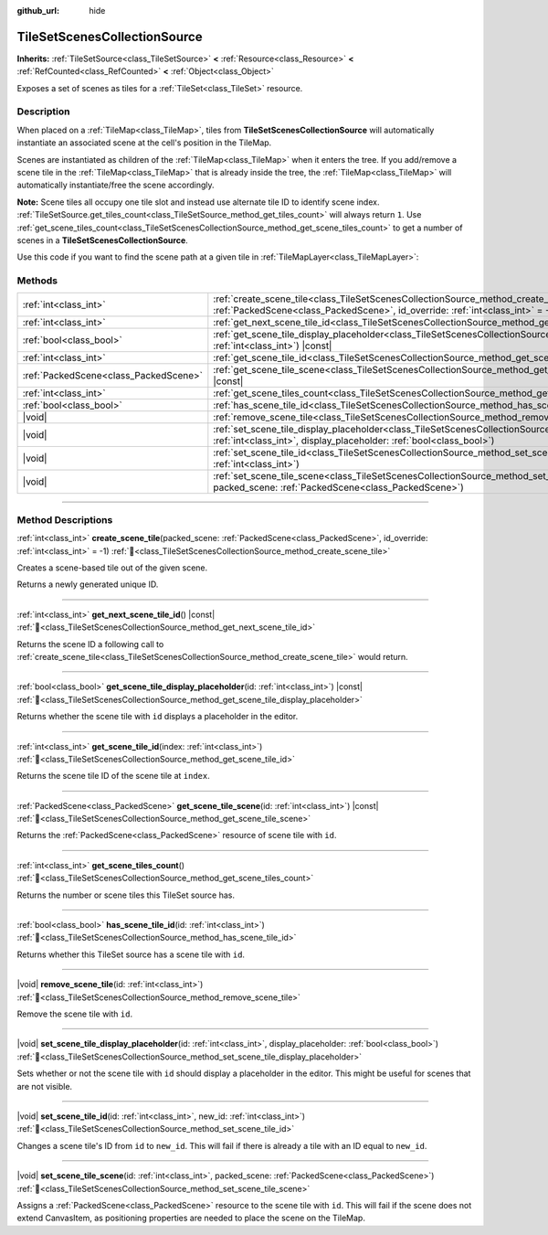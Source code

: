 :github_url: hide

.. DO NOT EDIT THIS FILE!!!
.. Generated automatically from Redot engine sources.
.. Generator: https://github.com/Redot-Engine/redot-engine/tree/master/doc/tools/make_rst.py.
.. XML source: https://github.com/Redot-Engine/redot-engine/tree/master/doc/classes/TileSetScenesCollectionSource.xml.

.. _class_TileSetScenesCollectionSource:

TileSetScenesCollectionSource
=============================

**Inherits:** :ref:`TileSetSource<class_TileSetSource>` **<** :ref:`Resource<class_Resource>` **<** :ref:`RefCounted<class_RefCounted>` **<** :ref:`Object<class_Object>`

Exposes a set of scenes as tiles for a :ref:`TileSet<class_TileSet>` resource.

.. rst-class:: classref-introduction-group

Description
-----------

When placed on a :ref:`TileMap<class_TileMap>`, tiles from **TileSetScenesCollectionSource** will automatically instantiate an associated scene at the cell's position in the TileMap.

Scenes are instantiated as children of the :ref:`TileMap<class_TileMap>` when it enters the tree. If you add/remove a scene tile in the :ref:`TileMap<class_TileMap>` that is already inside the tree, the :ref:`TileMap<class_TileMap>` will automatically instantiate/free the scene accordingly.

\ **Note:** Scene tiles all occupy one tile slot and instead use alternate tile ID to identify scene index. :ref:`TileSetSource.get_tiles_count<class_TileSetSource_method_get_tiles_count>` will always return ``1``. Use :ref:`get_scene_tiles_count<class_TileSetScenesCollectionSource_method_get_scene_tiles_count>` to get a number of scenes in a **TileSetScenesCollectionSource**.

Use this code if you want to find the scene path at a given tile in :ref:`TileMapLayer<class_TileMapLayer>`:


.. tabs::

 .. code-tab:: gdscript

    var source_id = tile_map_layer.get_cell_source_id(Vector2i(x, y))
    if source_id > -1:
        var scene_source = tile_map_layer.tile_set.get_source(source_id)
        if scene_source is TileSetScenesCollectionSource:
            var alt_id = tile_map_layer.get_cell_alternative_tile(Vector2i(x, y))
            # The assigned PackedScene.
            var scene = scene_source.get_scene_tile_scene(alt_id)

 .. code-tab:: csharp

    int sourceId = tileMapLayer.GetCellSourceId(new Vector2I(x, y));
    if (sourceId > -1)
    {
        TileSetSource source = tileMapLayer.TileSet.GetSource(sourceId);
        if (source is TileSetScenesCollectionSource sceneSource)
        {
            int altId = tileMapLayer.GetCellAlternativeTile(new Vector2I(x, y));
            // The assigned PackedScene.
            PackedScene scene = sceneSource.GetSceneTileScene(altId);
        }
    }



.. rst-class:: classref-reftable-group

Methods
-------

.. table::
   :widths: auto

   +---------------------------------------+-----------------------------------------------------------------------------------------------------------------------------------------------------------------------------------------------------------+
   | :ref:`int<class_int>`                 | :ref:`create_scene_tile<class_TileSetScenesCollectionSource_method_create_scene_tile>`\ (\ packed_scene\: :ref:`PackedScene<class_PackedScene>`, id_override\: :ref:`int<class_int>` = -1\ )              |
   +---------------------------------------+-----------------------------------------------------------------------------------------------------------------------------------------------------------------------------------------------------------+
   | :ref:`int<class_int>`                 | :ref:`get_next_scene_tile_id<class_TileSetScenesCollectionSource_method_get_next_scene_tile_id>`\ (\ ) |const|                                                                                            |
   +---------------------------------------+-----------------------------------------------------------------------------------------------------------------------------------------------------------------------------------------------------------+
   | :ref:`bool<class_bool>`               | :ref:`get_scene_tile_display_placeholder<class_TileSetScenesCollectionSource_method_get_scene_tile_display_placeholder>`\ (\ id\: :ref:`int<class_int>`\ ) |const|                                        |
   +---------------------------------------+-----------------------------------------------------------------------------------------------------------------------------------------------------------------------------------------------------------+
   | :ref:`int<class_int>`                 | :ref:`get_scene_tile_id<class_TileSetScenesCollectionSource_method_get_scene_tile_id>`\ (\ index\: :ref:`int<class_int>`\ )                                                                               |
   +---------------------------------------+-----------------------------------------------------------------------------------------------------------------------------------------------------------------------------------------------------------+
   | :ref:`PackedScene<class_PackedScene>` | :ref:`get_scene_tile_scene<class_TileSetScenesCollectionSource_method_get_scene_tile_scene>`\ (\ id\: :ref:`int<class_int>`\ ) |const|                                                                    |
   +---------------------------------------+-----------------------------------------------------------------------------------------------------------------------------------------------------------------------------------------------------------+
   | :ref:`int<class_int>`                 | :ref:`get_scene_tiles_count<class_TileSetScenesCollectionSource_method_get_scene_tiles_count>`\ (\ )                                                                                                      |
   +---------------------------------------+-----------------------------------------------------------------------------------------------------------------------------------------------------------------------------------------------------------+
   | :ref:`bool<class_bool>`               | :ref:`has_scene_tile_id<class_TileSetScenesCollectionSource_method_has_scene_tile_id>`\ (\ id\: :ref:`int<class_int>`\ )                                                                                  |
   +---------------------------------------+-----------------------------------------------------------------------------------------------------------------------------------------------------------------------------------------------------------+
   | |void|                                | :ref:`remove_scene_tile<class_TileSetScenesCollectionSource_method_remove_scene_tile>`\ (\ id\: :ref:`int<class_int>`\ )                                                                                  |
   +---------------------------------------+-----------------------------------------------------------------------------------------------------------------------------------------------------------------------------------------------------------+
   | |void|                                | :ref:`set_scene_tile_display_placeholder<class_TileSetScenesCollectionSource_method_set_scene_tile_display_placeholder>`\ (\ id\: :ref:`int<class_int>`, display_placeholder\: :ref:`bool<class_bool>`\ ) |
   +---------------------------------------+-----------------------------------------------------------------------------------------------------------------------------------------------------------------------------------------------------------+
   | |void|                                | :ref:`set_scene_tile_id<class_TileSetScenesCollectionSource_method_set_scene_tile_id>`\ (\ id\: :ref:`int<class_int>`, new_id\: :ref:`int<class_int>`\ )                                                  |
   +---------------------------------------+-----------------------------------------------------------------------------------------------------------------------------------------------------------------------------------------------------------+
   | |void|                                | :ref:`set_scene_tile_scene<class_TileSetScenesCollectionSource_method_set_scene_tile_scene>`\ (\ id\: :ref:`int<class_int>`, packed_scene\: :ref:`PackedScene<class_PackedScene>`\ )                      |
   +---------------------------------------+-----------------------------------------------------------------------------------------------------------------------------------------------------------------------------------------------------------+

.. rst-class:: classref-section-separator

----

.. rst-class:: classref-descriptions-group

Method Descriptions
-------------------

.. _class_TileSetScenesCollectionSource_method_create_scene_tile:

.. rst-class:: classref-method

:ref:`int<class_int>` **create_scene_tile**\ (\ packed_scene\: :ref:`PackedScene<class_PackedScene>`, id_override\: :ref:`int<class_int>` = -1\ ) :ref:`🔗<class_TileSetScenesCollectionSource_method_create_scene_tile>`

Creates a scene-based tile out of the given scene.

Returns a newly generated unique ID.

.. rst-class:: classref-item-separator

----

.. _class_TileSetScenesCollectionSource_method_get_next_scene_tile_id:

.. rst-class:: classref-method

:ref:`int<class_int>` **get_next_scene_tile_id**\ (\ ) |const| :ref:`🔗<class_TileSetScenesCollectionSource_method_get_next_scene_tile_id>`

Returns the scene ID a following call to :ref:`create_scene_tile<class_TileSetScenesCollectionSource_method_create_scene_tile>` would return.

.. rst-class:: classref-item-separator

----

.. _class_TileSetScenesCollectionSource_method_get_scene_tile_display_placeholder:

.. rst-class:: classref-method

:ref:`bool<class_bool>` **get_scene_tile_display_placeholder**\ (\ id\: :ref:`int<class_int>`\ ) |const| :ref:`🔗<class_TileSetScenesCollectionSource_method_get_scene_tile_display_placeholder>`

Returns whether the scene tile with ``id`` displays a placeholder in the editor.

.. rst-class:: classref-item-separator

----

.. _class_TileSetScenesCollectionSource_method_get_scene_tile_id:

.. rst-class:: classref-method

:ref:`int<class_int>` **get_scene_tile_id**\ (\ index\: :ref:`int<class_int>`\ ) :ref:`🔗<class_TileSetScenesCollectionSource_method_get_scene_tile_id>`

Returns the scene tile ID of the scene tile at ``index``.

.. rst-class:: classref-item-separator

----

.. _class_TileSetScenesCollectionSource_method_get_scene_tile_scene:

.. rst-class:: classref-method

:ref:`PackedScene<class_PackedScene>` **get_scene_tile_scene**\ (\ id\: :ref:`int<class_int>`\ ) |const| :ref:`🔗<class_TileSetScenesCollectionSource_method_get_scene_tile_scene>`

Returns the :ref:`PackedScene<class_PackedScene>` resource of scene tile with ``id``.

.. rst-class:: classref-item-separator

----

.. _class_TileSetScenesCollectionSource_method_get_scene_tiles_count:

.. rst-class:: classref-method

:ref:`int<class_int>` **get_scene_tiles_count**\ (\ ) :ref:`🔗<class_TileSetScenesCollectionSource_method_get_scene_tiles_count>`

Returns the number or scene tiles this TileSet source has.

.. rst-class:: classref-item-separator

----

.. _class_TileSetScenesCollectionSource_method_has_scene_tile_id:

.. rst-class:: classref-method

:ref:`bool<class_bool>` **has_scene_tile_id**\ (\ id\: :ref:`int<class_int>`\ ) :ref:`🔗<class_TileSetScenesCollectionSource_method_has_scene_tile_id>`

Returns whether this TileSet source has a scene tile with ``id``.

.. rst-class:: classref-item-separator

----

.. _class_TileSetScenesCollectionSource_method_remove_scene_tile:

.. rst-class:: classref-method

|void| **remove_scene_tile**\ (\ id\: :ref:`int<class_int>`\ ) :ref:`🔗<class_TileSetScenesCollectionSource_method_remove_scene_tile>`

Remove the scene tile with ``id``.

.. rst-class:: classref-item-separator

----

.. _class_TileSetScenesCollectionSource_method_set_scene_tile_display_placeholder:

.. rst-class:: classref-method

|void| **set_scene_tile_display_placeholder**\ (\ id\: :ref:`int<class_int>`, display_placeholder\: :ref:`bool<class_bool>`\ ) :ref:`🔗<class_TileSetScenesCollectionSource_method_set_scene_tile_display_placeholder>`

Sets whether or not the scene tile with ``id`` should display a placeholder in the editor. This might be useful for scenes that are not visible.

.. rst-class:: classref-item-separator

----

.. _class_TileSetScenesCollectionSource_method_set_scene_tile_id:

.. rst-class:: classref-method

|void| **set_scene_tile_id**\ (\ id\: :ref:`int<class_int>`, new_id\: :ref:`int<class_int>`\ ) :ref:`🔗<class_TileSetScenesCollectionSource_method_set_scene_tile_id>`

Changes a scene tile's ID from ``id`` to ``new_id``. This will fail if there is already a tile with an ID equal to ``new_id``.

.. rst-class:: classref-item-separator

----

.. _class_TileSetScenesCollectionSource_method_set_scene_tile_scene:

.. rst-class:: classref-method

|void| **set_scene_tile_scene**\ (\ id\: :ref:`int<class_int>`, packed_scene\: :ref:`PackedScene<class_PackedScene>`\ ) :ref:`🔗<class_TileSetScenesCollectionSource_method_set_scene_tile_scene>`

Assigns a :ref:`PackedScene<class_PackedScene>` resource to the scene tile with ``id``. This will fail if the scene does not extend CanvasItem, as positioning properties are needed to place the scene on the TileMap.

.. |virtual| replace:: :abbr:`virtual (This method should typically be overridden by the user to have any effect.)`
.. |const| replace:: :abbr:`const (This method has no side effects. It doesn't modify any of the instance's member variables.)`
.. |vararg| replace:: :abbr:`vararg (This method accepts any number of arguments after the ones described here.)`
.. |constructor| replace:: :abbr:`constructor (This method is used to construct a type.)`
.. |static| replace:: :abbr:`static (This method doesn't need an instance to be called, so it can be called directly using the class name.)`
.. |operator| replace:: :abbr:`operator (This method describes a valid operator to use with this type as left-hand operand.)`
.. |bitfield| replace:: :abbr:`BitField (This value is an integer composed as a bitmask of the following flags.)`
.. |void| replace:: :abbr:`void (No return value.)`
